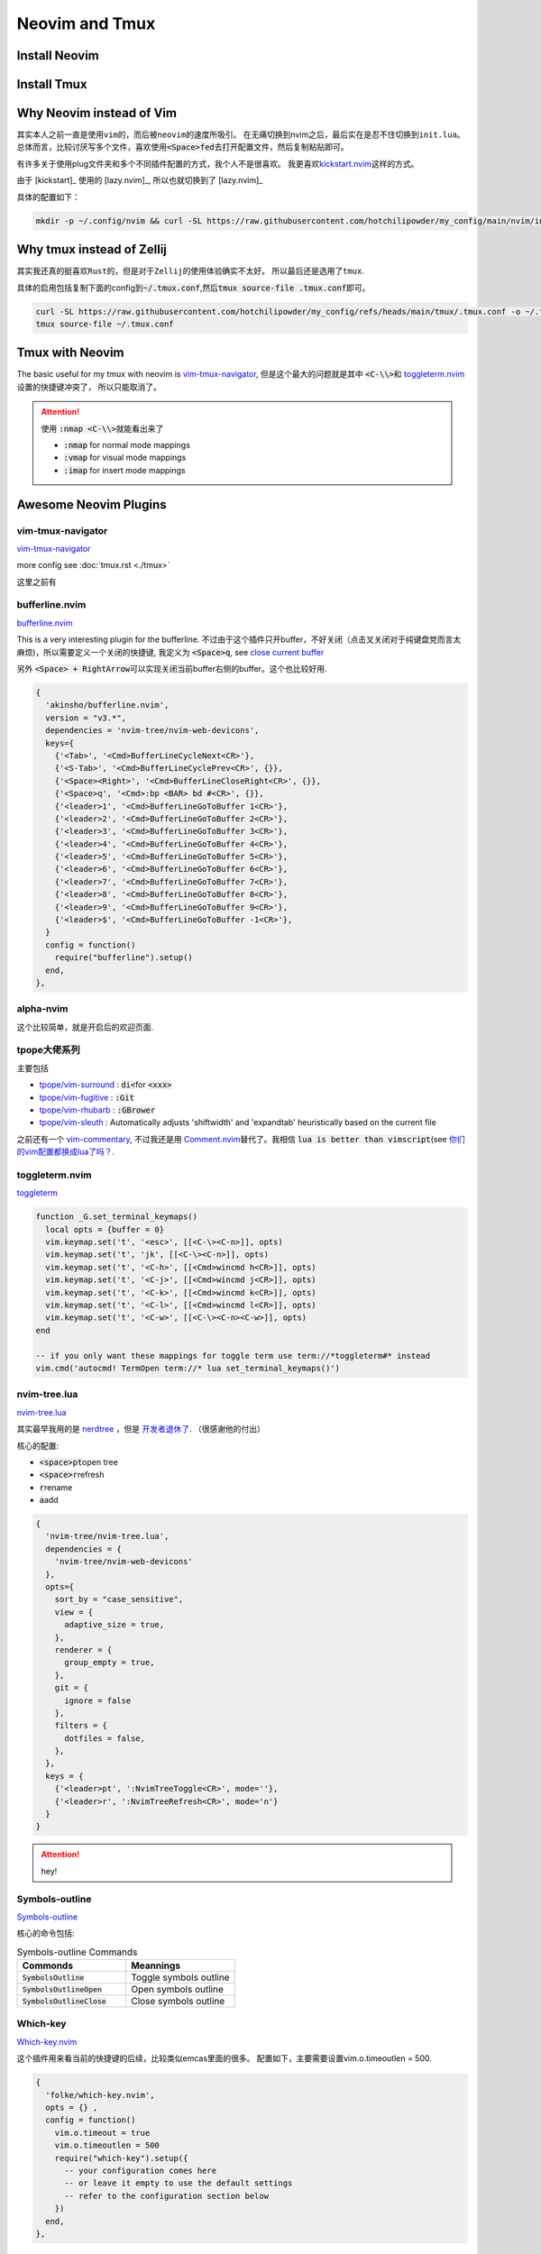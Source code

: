 ====================
Neovim and Tmux
====================


Install Neovim
==============



.. tab-set::

   .. tab-item::  Linux (AppImage)

    .. code-block:: bash

      curl -OL https://github.com/neovim/neovim/releases/download/stable/nvim.appimage
      chmod u+x nvim.appimage
      mv nvim.appimage nvim

   .. tab-item:: MacOS (homebrew)

    .. code-block:: bash
    
      brew install neovim 

   .. tab-item:: MacOS (Pre-built archives)

    .. code-block:: bash
    
      curl -LO https://github.com/neovim/neovim/releases/download/nightly/nvim-macos.tar.gz
      tar xzf nvim-macos.tar.gz
      ./nvim-macos/bin/nvim

   .. tab-item:: Others 

      see \ `install neovim <https://github.com/neovim/neovim/wiki/Installing-Neovim>`_


Install Tmux
============


.. tab-set::

   .. tab-item:: MacOS
        
     .. code-block:: bash

         brew install tmux


   .. tab-item:: Linux (APT)

     .. code-block:: bash

         apt install tmux

   .. tab-item::  Linux (Source)
    
        First, please keep \ :code:`~/.local/bin`\ in the \ :code:`PATH`\, then \ :code:`make && make install`\ in the \ :code:`tmp/`\ dir.

        .. code-block:: bash

            mkdir tmp
            cd tmp/
            curl -OL https://invisible-island.net/datafiles/release/ncurses.tar.gz
            tar -xvf ncurses.tar.gz
            
            LOC=$(curl -s https://api.github.com/repos/libevent/libevent/releases/latest | grep "browser_download_url"|  awk '{ print $2 }' | awk -F '[\"\"]' '{print $2}' | grep tar.gz$ ) ; curl -OLl  $LOC
            
            LOC=$(curl -s https://api.github.com/repos/tmux/tmux/releases/latest | grep "browser_download_url" | awk '{ print $2 }' | awk -F '[\"\"]' '{print $2}'); curl -OL $LOC
            
            # install libevent
            mkdir $HOME/.local
            cd $HOME/tmp
            tar -zxf libevent*.tar.gz
            cd libevent-*/
            ./configure --prefix=$HOME/.local --enable-shared
            make && make install
            
            cd $HOME/tmp
            tar -zxf ncurses*.tar.gz
            cd ncurses*/
            ./configure --prefix=$HOME/.local --with-shared --with-termlib --enable-pc-files --with-pkg-config-libdir=$HOME/.local/lib/pkgconfig
            make && make install
            
            # install tmux
            cd $HOME/tmp
            tar -zxf tmux-*.tar.gz
            cd tmux-*/
            PKG_CONFIG_PATH=$HOME/.local/lib/pkgconfig ./configure --prefix=$HOME/.local
            make && make install


Why Neovim instead of Vim
=========================

其实本人之前一直是使用\ :literal:`vim`\的，而后被\ :literal:`neovim`\的速度所吸引。
在无痛切换到nvim之后，最后实在是忍不住切换到\ :literal:`init.lua`\。
总体而言，比较讨厌写多个文件，喜欢使用\ :code:`<Space>fed`\去打开配置文件，然后复制粘贴即可。

有许多关于使用plug文件夹和多个不同插件配置的方式，我个人不是很喜欢。
我更喜欢\ `kickstart.nvim <https://github.com/nvim-lua/kickstart.nvim>`_\ 这样的方式。

由于 [kickstart]_ 使用的 [lazy.nvim]_, 所以也就切换到了 [lazy.nvim]_ 

具体的配置如下：

.. code-block:: bash

   mkdir -p ~/.config/nvim && curl -SL https://raw.githubusercontent.com/hotchilipowder/my_config/main/nvim/init.lua -o ~/.config/nvim/init.lua
  

.. dropdown:: ~/.config/nvim/init.lua

    .. literalinclude:: ../../nvim/init.lua
       :language: lua

Why tmux instead of Zellij
==========================

其实我还真的挺喜欢\ :literal:`Rust`\的，但是对于\ :literal:`Zellij`\的使用体验确实不太好。
所以最后还是选用了\ :literal:`tmux`\.

具体的启用包括复制下面的config到\ :code:`~/.tmux.conf`\,然后\ :code:`tmux source-file .tmux.conf`\即可。

.. code-block:: bash

  curl -SL https://raw.githubusercontent.com/hotchilipowder/my_config/refs/heads/main/tmux/.tmux.conf -o ~/.tmux.conf
  tmux source-file ~/.tmux.conf





.. dropdown:: \ :code:`~/.tmux.conf`\

    .. literalinclude:: ../../tmux/.tmux.conf
       :language: bash

Tmux with Neovim
================

The basic useful for my tmux with neovim is `vim-tmux-navigator <https://github.com/christoomey/vim-tmux-navigator>`_, 但是这个最大的问题就是其中 \ :code:`<C-\\>`\ 和 \ `toggleterm.nvim <https://github.com/akinsho/toggleterm.nvim>`_\  设置的快捷键冲突了， 所以只能取消了。


.. attention::

    使用 \ :code:`:nmap <C-\\>`\ 就能看出来了

    + :code:`:nmap` for normal mode mappings
    + :code:`:vmap` for visual mode mappings
    + :code:`:imap` for insert mode mappings


.. tab-set::

   .. tab-item:: Lazy.nvim

     .. code-block:: bash
     
        {
          'christoomey/vim-tmux-navigator',
          keys={
            {'<C-h>', ':<C-U>TmuxNavigateLeft<cr>'},
            {'<C-j>', ':<C-U>TmuxNavigateDown<cr>'},
            {'<C-k>', ':<C-U>TmuxNavigateUp<cr>'},
            {'<C-l>', ':<C-U>TmuxNavigateRight<cr>'},
          },
        },
         

   .. tab-item:: Plug

     .. code-block:: bash
     

         Plug 'christoomey/vim-tmux-navigator',

        let g:tmux_navigator_no_mappings = 1
        noremap <silent> {Left-Mapping} :<C-U>TmuxNavigateLeft<cr>
        noremap <silent> {Down-Mapping} :<C-U>TmuxNavigateDown<cr>
        noremap <silent> {Up-Mapping} :<C-U>TmuxNavigateUp<cr>
        noremap <silent> {Right-Mapping} :<C-U>TmuxNavigateRight<cr>
     
     






Awesome Neovim Plugins
======================

vim-tmux-navigator
------------------

`vim-tmux-navigator <https://github.com/christoomey/vim-tmux-navigator>`_

more config see  :doc:`tmux.rst <./tmux>` 

这里之前有



bufferline.nvim
---------------

`bufferline.nvim <https://github.com/akinsho/bufferline.nvim>`_

This is a very interesting plugin for the bufferline. 
不过由于这个插件只开buffer，不好关闭（点击叉关闭对于纯键盘党而言太麻烦)，所以需要定义一个关闭的快捷键, 我定义为 \ :code:`<Space>q`\, see \ `close current buffer <https://github.com/akinsho/bufferline.nvim/issues/513>`_

另外 \ :code:`<Space> + RightArrow`\ 可以实现关闭当前buffer右侧的buffer。这个也比较好用.

.. code-block:: bash

    {
      'akinsho/bufferline.nvim',
      version = "v3.*", 
      dependencies = 'nvim-tree/nvim-web-devicons',
      keys={
        {'<Tab>', '<Cmd>BufferLineCycleNext<CR>'},
        {'<S-Tab>', '<Cmd>BufferLineCyclePrev<CR>', {}},
        {'<Space><Right>', '<Cmd>BufferLineCloseRight<CR>', {}},
        {'<Space>q', '<Cmd>:bp <BAR> bd #<CR>', {}},
        {'<leader>1', '<Cmd>BufferLineGoToBuffer 1<CR>'},
        {'<leader>2', '<Cmd>BufferLineGoToBuffer 2<CR>'},
        {'<leader>3', '<Cmd>BufferLineGoToBuffer 3<CR>'},
        {'<leader>4', '<Cmd>BufferLineGoToBuffer 4<CR>'},
        {'<leader>5', '<Cmd>BufferLineGoToBuffer 5<CR>'},
        {'<leader>6', '<Cmd>BufferLineGoToBuffer 6<CR>'},
        {'<leader>7', '<Cmd>BufferLineGoToBuffer 7<CR>'},
        {'<leader>8', '<Cmd>BufferLineGoToBuffer 8<CR>'},
        {'<leader>9', '<Cmd>BufferLineGoToBuffer 9<CR>'},
        {'<leader>$', '<Cmd>BufferLineGoToBuffer -1<CR>'},
      }
      config = function()
        require("bufferline").setup()
      end,
    },

alpha-nvim
----------

这个比较简单，就是开启后的欢迎页面.

.. figure:: https://user-images.githubusercontent.com/24906808/133367667-0f73e9e1-ea75-46d1-8e1b-ff0ecfeafeb1.png
    :alt: alpha-nvim start 


tpope大佬系列
--------------

主要包括 
    
+ `tpope/vim-surround <https://github.com/tpope/vim-surround>`_ : \ :code:`di<`\ for \ :code:`<xxx>`\
+ `tpope/vim-fugitive <https://github.com/tpope/vim-fugitive>`_ : \ :code:`:Git`\
+ `tpope/vim-rhubarb <https://github.com/tpope/vim-rhubarb>`_ : \ :code:`:GBrower`\
+ `tpope/vim-sleuth <https://github.com/tpope/vim-sleuth>`_ : Automatically adjusts 'shiftwidth' and 'expandtab' heuristically based on the current file


之前还有一个 \ `vim-commentary <https://github.com/tpope/vim-commentary>`_\ , 不过我还是用 \ `Comment.nvim <https://github.com/numToStr/Comment.nvim>`_\ 替代了。我相信 \ :code:`lua is better than vimscript`\ (see \ `你们的vim配置都换成lua了吗？ <https://www.zhihu.com/question/445290918>`_\ .


toggleterm.nvim
---------------

`toggleterm <thttps://github.com/akinsho/toggleterm.nvim>`_

.. code-block:: bash

    function _G.set_terminal_keymaps()
      local opts = {buffer = 0}
      vim.keymap.set('t', '<esc>', [[<C-\><C-n>]], opts)
      vim.keymap.set('t', 'jk', [[<C-\><C-n>]], opts)
      vim.keymap.set('t', '<C-h>', [[<Cmd>wincmd h<CR>]], opts)
      vim.keymap.set('t', '<C-j>', [[<Cmd>wincmd j<CR>]], opts)
      vim.keymap.set('t', '<C-k>', [[<Cmd>wincmd k<CR>]], opts)
      vim.keymap.set('t', '<C-l>', [[<Cmd>wincmd l<CR>]], opts)
      vim.keymap.set('t', '<C-w>', [[<C-\><C-n><C-w>]], opts)
    end
    
    -- if you only want these mappings for toggle term use term://*toggleterm#* instead
    vim.cmd('autocmd! TermOpen term://* lua set_terminal_keymaps()')


nvim-tree.lua
-------------

`nvim-tree.lua <https://github.com/nvim-tree/nvim-tree.lua>`_

其实最早我用的是 \ `nerdtree <https://github.com/preservim/nerdtree>`_ ，但是 \ `开发者退休了 <https://github.com/preservim/nerdtree/issues/1280>`_. （很感谢他的付出）

核心的配置: 

+ \ :code:`<space>pt`\ open tree
+ \ :code:`<space>r`\ refresh
+ \ :code:`r`\ rename 
+ \ :code:`a`\ add


.. code-block:: bash

  {
    'nvim-tree/nvim-tree.lua',
    dependencies = {
      'nvim-tree/nvim-web-devicons'
    },
    opts={
      sort_by = "case_sensitive",
      view = {
        adaptive_size = true,
      },
      renderer = {
        group_empty = true,
      },
      git = {
        ignore = false
      },
      filters = {
        dotfiles = false,
      },
    },
    keys = {
      {'<leader>pt', ':NvimTreeToggle<CR>', mode=''},
      {'<leader>r', ':NvimTreeRefresh<CR>', mode='n'}
    }
  }


.. attention::
  hey!

Symbols-outline
---------------

\ `Symbols-outline <https://github.com/simrat39/symbols-outline.nvim>`_

核心的命令包括:

.. list-table:: Symbols-outline Commands
   :widths: 50 50
   :header-rows: 1

   * - Commonds 
     - Meannings
   * - \ :code:`SymbolsOutline`\ 
     - Toggle symbols outline
   * - \ :code:`SymbolsOutlineOpen`\
     - Open symbols outline
   * - \ :code:`SymbolsOutlineClose`\
     - Close symbols outline

Which-key
---------

\ `Which-key.nvim <https://github.com/folke/which-key.nvim>`_

这个插件用来看当前的快捷键的后续，比较类似emcas里面的很多。
配置如下，主要需要设置vim.o.timeoutlen = 500.

.. code-block:: bash

  { 
    'folke/which-key.nvim', 
    opts = {} ,
    config = function()
      vim.o.timeout = true
      vim.o.timeoutlen = 500
      require("which-key").setup({
        -- your configuration comes here
        -- or leave it empty to use the default settings
        -- refer to the configuration section below
      })
    end,
  },
  

gitsigns.nvim
-------------

\ `gitsigns.nvim <https://github.com/lewis6991/gitsigns.nvim>`_

这个插件带来的好处就是能看到改动。还是比较实用的。


null-ls
-------

这个插件可以带来很多格式化的帮助，基本上来说非常的重要。

关于配置方面，主要是以下的配置, 更多的信息查看 \ `BUILTINS.md <https://github.com/jose-elias-alvarez/null-ls.nvim/blob/main/doc/BUILTINS.md>`_

.. code-block:: lua

   {
    "jose-elias-alvarez/null-ls.nvim",
    dependencies = { "mason.nvim" },
    opts = function()
      local null_ls = require("null-ls")
      return {
        root_dir = require("null-ls.utils").root_pattern(".null-ls-root", ".neoconf.json", "Makefile", ".git"),
        sources = {
          -- see https://github.com/jose-elias-alvarez/null-ls.nvim/blob/main/doc/BUILTINS.md
          null_ls.builtins.formatting.stylua,
          null_ls.builtins.formatting.shfmt,
          -- python
          null_ls.builtins.formatting.autopep8,
          null_ls.builtins.diagnostics.flake8,
          -- js
          null_ls.builtins.code_actions.eslint,
          -- rust
          null_ls.builtins.formatting.rustfmt
        },
      }
    end,
  },



.. attention::
  关于如何配置，选中的文本进行格式化，我本来以为需要配置 \ :code:`range_formatting`\, 但是根据 \ `这里的解释 <https://www.reddit.com/r/neovim/comments/zv91wz/comment/j1ot75x/?utm_source=share&utm_medium=web3x&utm_name=web3xcss&utm_term=1&utm_content=share_button>`_，可以直接用 \ :code:`vim.lsp.buf.format`\. 

Neovim Fonts
============

在配置了上述的一些插件后，由于字体的nerd原因，所以需要安装一些必要的字体，才能正确的现实图标。

\ `nerdfonts <https://www.nerdfonts.com/font-downloads>`_ 列出了目前可用的常见字体。

操作如下：


.. tab-set::

   .. tab-item:: MacOS-brew

     brew install font-fantasque-sans-mono-nerd-font

     # 如果想要其他的字体，直接尝试安装，如果失败了，brew会给出建议，这不用担心。


   .. tab-item:: Linux

     Linux

   .. tab-item::  Windows

      NA








Updates for null-ls
===================

之前就知道null-ls的作者弃坑了，所以null-ls处于无人维护的状态。

一直想要迁移，后来有了none-ls，等了一段时间，现在 2024-05-05 觉得还是试一下。

整体改动不大，不过有一些formater需要进行修改，而且好像没有看到rust的formater。








Why not coc.nvim
================

事实上，我原来也是用coc.nvim， 但是部分功能的缺失(see :doc:`snippets`，外加开发者对功能的补足不感兴趣)。






Reference
=========


.. [lazy.nvim] `lazy.nvim <https://github.com/folke/lazy.nvim>`_

.. [kickstart] `kickstart <https://github.com/nvim-lua/kickstart.nvim>`_



.. raw:: html

   <div class="section" />
